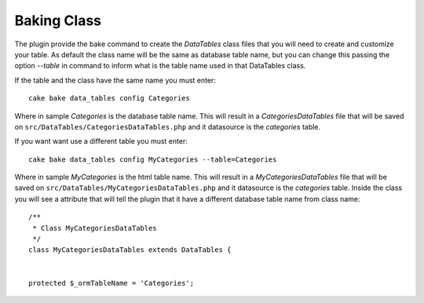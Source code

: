 Baking Class
############

The plugin provide the bake command to create the `DataTables` class files that you will need to create and customize
your table. As default the class name will be the same as database table name, but you can change this passing the
option `--table` in command to inform what is the table name used in that DataTables class.

If the table and the class have the same name you must enter::

    cake bake data_tables config Categories

Where in sample `Categories` is the database table name. This will result in a `CategoriesDataTables` file that will be
saved on ``src/DataTables/CategoriesDataTables.php`` and it datasource is the `categories` table.

If you want want use a different table you must enter::

    cake bake data_tables config MyCategories --table=Categories

Where in sample `MyCategories` is the html table name. This will result in a `MyCategoriesDataTables` file that will be
saved on ``src/DataTables/MyCategoriesDataTables.php`` and it datasource is the `categories` table. Inside the class you
will see a attribute that will tell the plugin that it have a different database table name from class name::

    /**
     * Class MyCategoriesDataTables
     */
    class MyCategoriesDataTables extends DataTables {


    protected $_ormTableName = 'Categories';